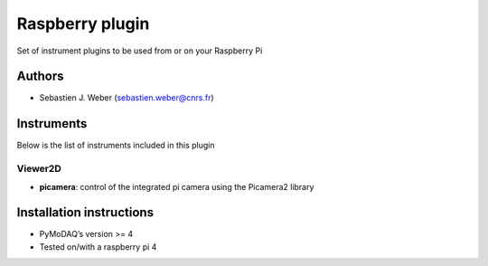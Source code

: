 Raspberry plugin
################

.. the following must be adapted to your developed package, links to pypi, github  description...

.. image:: https://img.shields.io/pypi/v/pymodaq_plugins_raspberry.svg
   :target: https://pypi.org/project/pymodaq_plugins_raspberry/
   :alt: Latest Version

.. image:: https://readthedocs.org/projects/pymodaq/badge/?version=latest
   :target: https://pymodaq.readthedocs.io/en/stable/?badge=latest
   :alt: Documentation Status

.. image:: https://github.com/PyMoDAQ/pymodaq_plugins_raspberry/workflows/Upload%20Python%20Package/badge.svg
   :target: https://github.com/PyMoDAQ/pymodaq_plugins_raspberry
   :alt: Publication Status

.. image:: https://github.com/PyMoDAQ/pymodaq_plugins_raspberry/actions/workflows/Test.yml/badge.svg
    :target: https://github.com/PyMoDAQ/pymodaq_plugins_raspberry/actions/workflows/Test.yml


Set of instrument plugins to be used from or on your Raspberry Pi

Authors
=======

* Sebastien J. Weber  (sebastien.weber@cnrs.fr)


Instruments
===========

Below is the list of instruments included in this plugin


Viewer2D
++++++++

* **picamera**: control of the integrated pi camera using the Picamera2 library

.. if needed use this field

    PID Models
    ==========


    Extensions
    ==========


Installation instructions
=========================

* PyMoDAQ’s version >= 4
* Tested on/with a raspberry pi 4

